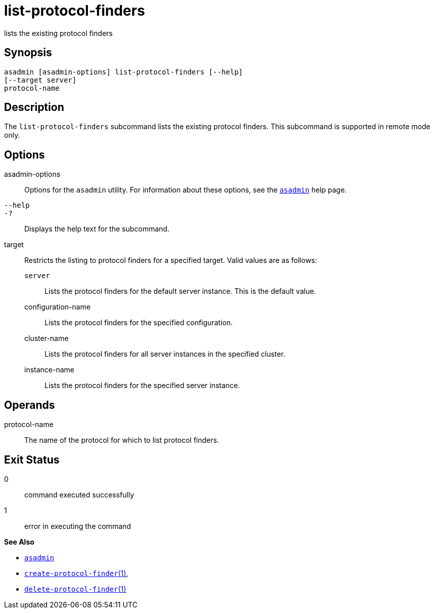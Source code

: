 [[list-protocol-finders]]
= list-protocol-finders

lists the existing protocol finders

[[synopsis]]
== Synopsis

[source,shell]
----
asadmin [asadmin-options] list-protocol-finders [--help]
[--target server]
protocol-name
----

[[description]]
== Description

The `list-protocol-finders` subcommand lists the existing protocol finders. This subcommand is supported in remote mode only.

[[options]]
== Options

asadmin-options::
  Options for the `asadmin` utility. For information about these options, see the xref:asadmin.adoc#asadmin-1m[`asadmin`] help page.
`--help`::
`-?`::
  Displays the help text for the subcommand.
target::
  Restricts the listing to protocol finders for a specified target. Valid values are as follows: +
  `server`;;
    Lists the protocol finders for the default server instance. This is the default value.
  configuration-name;;
    Lists the protocol finders for the specified configuration.
  cluster-name;;
    Lists the protocol finders for all server instances in the specified cluster.
  instance-name;;
    Lists the protocol finders for the specified server instance.

[[operands]]
== Operands

protocol-name::
  The name of the protocol for which to list protocol finders.

[[exit-status]]
== Exit Status

0::
  command executed successfully
1::
  error in executing the command

*See Also*

* xref:asadmin.adoc#asadmin-1m[`asadmin`]
* xref:create-protocol-finder.adoc#create-protocol-finder[`create-protocol-finder`(1)],
* xref:delete-protocol-finder.adoc#delete-protocol-finder[`delete-protocol-finder`(1)]


